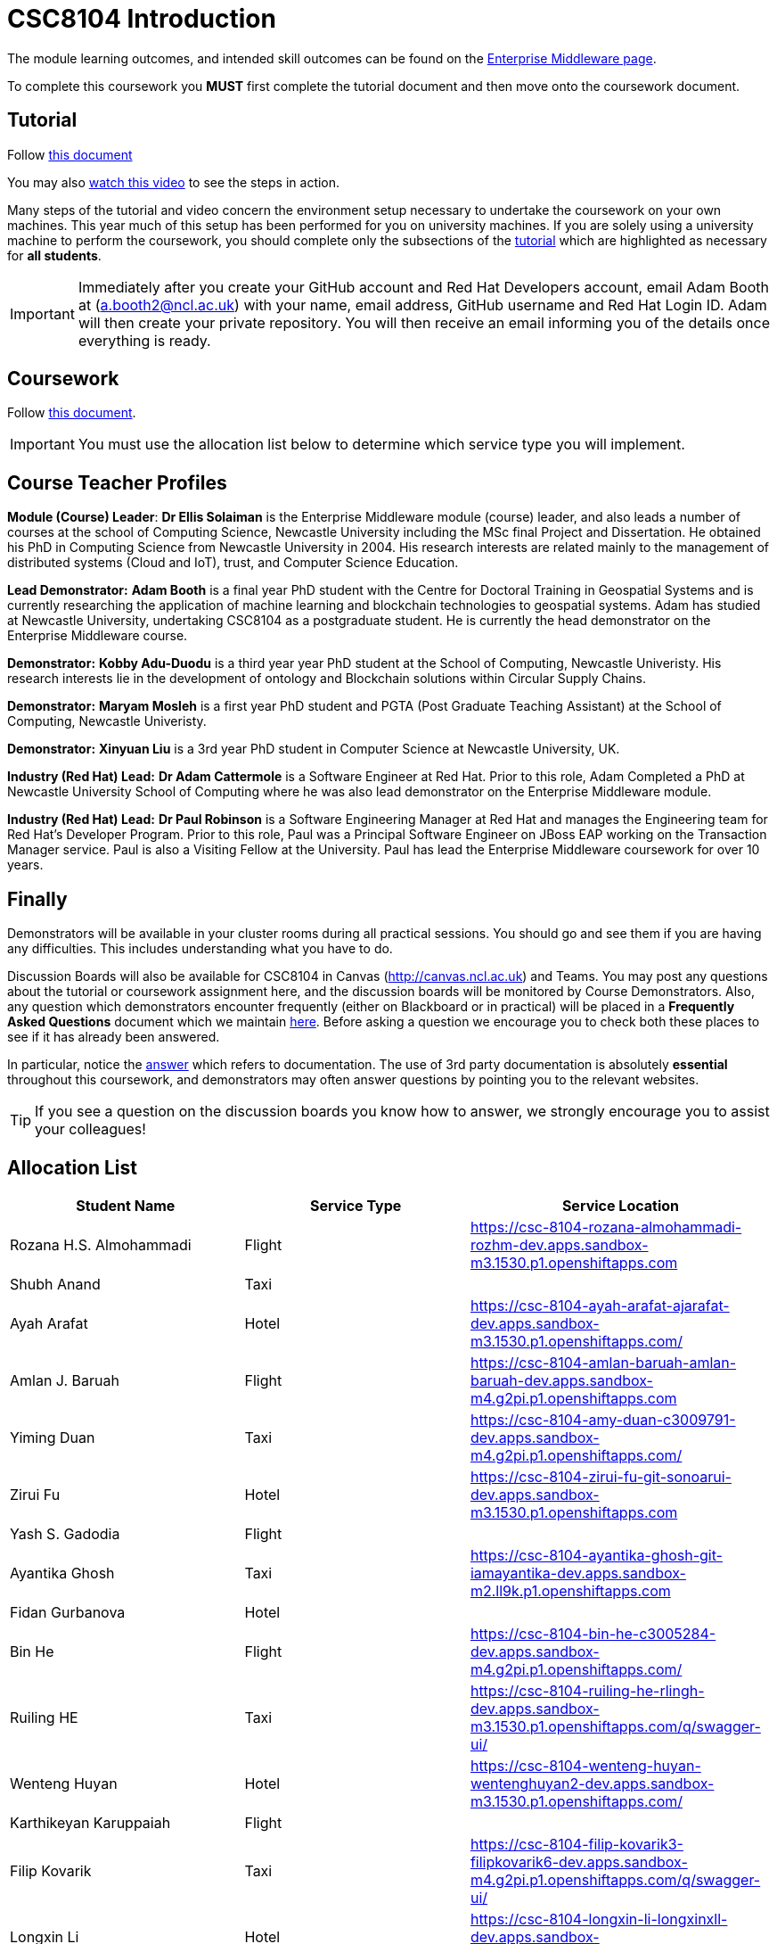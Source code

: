 = CSC8104 Introduction

The module learning outcomes, and intended skill outcomes can be found on the link:https://www.ncl.ac.uk/postgraduate/degrees/module/?code=CSC8104[Enterprise Middleware page].

To complete this coursework you *MUST* first complete the tutorial document and then move onto the coursework document.

== Tutorial

Follow https://github.com/NewcastleComputingScience/CSC8104-Quarkus-Specification/blob/main/tutorial.asciidoc[this document]

You may also https://www.youtube.com/watch?v=2SkR8hDCpvA[watch this video] to see the steps in action.

Many steps of the tutorial and video concern the environment setup necessary to undertake the coursework on your own machines. This year much of this setup has been performed for you on university machines.
If you are solely using a university machine to perform the coursework, you should complete only the subsections of the https://github.com/NewcastleComputingScience/CSC8104-Quarkus-Specification/blob/main/tutorial.asciidoc[tutorial] which are highlighted as necessary for *all students*.

IMPORTANT: Immediately after you create your GitHub account and Red Hat Developers account, email Adam Booth at (a.booth2@ncl.ac.uk) with your name, email address, GitHub username and Red Hat Login ID.
Adam will then create your private repository. You will then receive an email informing you of the details once everything is ready.


== Coursework

Follow https://github.com/NewcastleComputingScience/CSC8104-Quarkus-Specification/blob/main/coursework.asciidoc[this document].

IMPORTANT: You must use the allocation list below to determine which service type you will implement.


== Course Teacher Profiles

*Module (Course) Leader*: *Dr Ellis Solaiman* is the Enterprise Middleware module (course) leader, and also leads a number of courses at the school of Computing Science, Newcastle University including the MSc final Project and Dissertation. He obtained his PhD in Computing Science from Newcastle University in 2004. His research interests are related mainly to the management of distributed systems (Cloud and IoT), trust, and Computer Science Education.

*Lead Demonstrator:* *Adam Booth* is a final year PhD student with the Centre for Doctoral Training in Geospatial Systems and is currently researching the application of machine learning and blockchain technologies to geospatial systems. Adam has studied at Newcastle University, undertaking CSC8104 as a postgraduate student. He is currently the head demonstrator on the Enterprise Middleware course.

*Demonstrator:* *Kobby Adu-Duodu* is a third year year PhD student at the School of Computing, Newcastle Univeristy. His research interests lie in the development of ontology and Blockchain solutions within Circular Supply Chains. 

*Demonstrator:* *Maryam Mosleh* is a first year PhD student and PGTA (Post Graduate Teaching Assistant) at the School of Computing, Newcastle Univeristy. 

*Demonstrator:* *Xinyuan Liu* is a 3rd year PhD student in Computer Science at Newcastle University, UK. 

*Industry (Red Hat) Lead:* *Dr Adam Cattermole* is a Software Engineer at Red Hat. Prior to this role, Adam Completed a PhD at Newcastle University School of Computing where he was also lead demonstrator on the Enterprise Middleware module. 

*Industry (Red Hat) Lead:* *Dr Paul Robinson* is a Software Engineering Manager at Red Hat and manages the Engineering team for Red Hat's Developer Program. Prior to this role, Paul was a Principal Software Engineer on JBoss EAP working on the Transaction Manager service. Paul is also a Visiting Fellow at the University. Paul has lead the Enterprise Middleware coursework for over 10 years.

== Finally
Demonstrators will be available in your cluster rooms during all practical sessions. You should go and see them if you are having any difficulties. This includes understanding what you have to do.

Discussion Boards will also be available for CSC8104 in Canvas (http://canvas.ncl.ac.uk) and Teams. You may post any questions about the tutorial or coursework assignment here, and the discussion boards will be monitored by Course Demonstrators. Also, any question which demonstrators encounter frequently (either on Blackboard or in practical) will be placed in a *Frequently Asked Questions* document which we maintain https://github.com/NewcastleComputingScience/enterprise-middleware-coursework/blob/master/frequentlyaskedquestions.asciidoc[here]. Before asking a question we encourage you to check both these places to see if it has already been answered.

In particular, notice the https://github.com/NewcastleComputingScience/enterprise-middleware-coursework/blob/master/frequentlyaskedquestions.asciidoc#i-cant-work-out-how-to-do-[answer] which refers to documentation. The use of 3rd party documentation is absolutely *essential* throughout this coursework, and demonstrators may often answer questions by pointing you to the relevant websites.

TIP: If you see a question on the discussion boards you know how to answer, we strongly encourage you to assist your colleagues!


== Allocation List

[options="header"]
|=====
| Student Name | Service Type | Service Location
| Rozana H.S. Almohammadi |Flight| https://csc-8104-rozana-almohammadi-rozhm-dev.apps.sandbox-m3.1530.p1.openshiftapps.com
| Shubh Anand |Taxi| 
| Ayah Arafat |Hotel| https://csc-8104-ayah-arafat-ajarafat-dev.apps.sandbox-m3.1530.p1.openshiftapps.com/
| Amlan J. Baruah |Flight| https://csc-8104-amlan-baruah-amlan-baruah-dev.apps.sandbox-m4.g2pi.p1.openshiftapps.com
| Yiming Duan |Taxi| https://csc-8104-amy-duan-c3009791-dev.apps.sandbox-m4.g2pi.p1.openshiftapps.com/
| Zirui Fu |Hotel| https://csc-8104-zirui-fu-git-sonoarui-dev.apps.sandbox-m3.1530.p1.openshiftapps.com
| Yash S. Gadodia |Flight| 
| Ayantika Ghosh |Taxi| https://csc-8104-ayantika-ghosh-git-iamayantika-dev.apps.sandbox-m2.ll9k.p1.openshiftapps.com
| Fidan Gurbanova |Hotel| 
| Bin He |Flight| https://csc-8104-bin-he-c3005284-dev.apps.sandbox-m4.g2pi.p1.openshiftapps.com/
| Ruiling HE |Taxi| https://csc-8104-ruiling-he-rlingh-dev.apps.sandbox-m3.1530.p1.openshiftapps.com/q/swagger-ui/
| Wenteng Huyan |Hotel| https://csc-8104-wenteng-huyan-wentenghuyan2-dev.apps.sandbox-m3.1530.p1.openshiftapps.com/ 
| Karthikeyan Karuppaiah |Flight|
| Filip Kovarik |Taxi| https://csc-8104-filip-kovarik3-filipkovarik6-dev.apps.sandbox-m4.g2pi.p1.openshiftapps.com/q/swagger-ui/
| Longxin Li |Hotel| https://csc-8104-longxin-li-longxinxll-dev.apps.sandbox-m4.g2pi.p1.openshiftapps.com
| Luoqi Li |Flight| 
| Zesheng Lu |Taxi| https://csc-8104-zesheng-lu-git-zeshenglu-dev.apps.sandbox-m4.g2pi.p1.openshiftapps.com/q/swagger-ui/.
| Vibhav S. Mahajan |Hotel| 
| Linlun Meng |Flight| https://csc-8104-calvin-for-ai-dev.apps.sandbox-m4.g2pi.p1.openshiftapps.com/q/swagger-ui/
| Jhostin Ocampo Velez |Taxi| https://csc-8104-jhostin-velez-git-jhostinocampo-dev.apps.sandbox-m4.g2pi.p1.openshiftapps.com/
| Aryaman Patronia |Hotel| https://csc-8104-aryaman-patronia-aryamanpatronia-dev.apps.sandbox-m2.ll9k.p1.openshiftapps.com/q/swagger-ui/
| Amey B. Pednekar |Flight| 
| Joao T. Pereira Gollnick |Taxi|
| Shobika Rajeskanna |Hotel| 
| Gokul Rasappan |Flight| 
| Jeevananthan Sasikumar |Taxi|
| Samuel P. Sathiyamoorthy |Hotel|
| Sanjana T. Shahu |Flight| 
| Xusheng Song |Taxi|  
| Aravind S. Sundaram |Hotel| 
| Tanapon Suwankesawong |Flight| https://csc-8104-tanapon-suwankesawong-git-mezmye-dev.apps.sandbox-m4.g2pi.p1.openshiftapps.com
| Wen Tang |Taxi| https://csc-8104-wen-tang-wentangtw-dev.apps.sandbox-m4.g2pi.p1.openshiftapps.com/q/swagger-ui/
| Aniket D. Thorat |Hotel| https://csc-8104-aniket-thorat-git-ani20ket-dev.apps.sandbox-m3.1530.p1.openshiftapps.com
| Dewa Udayana |Flight| https://csc-8104-dewa-udayana-cikiprik-dev.apps.sandbox-m4.g2pi.p1.openshiftapps.com/q/swagger-ui/
| Deeksha Wadhwa |Taxi| https://csc-8104-deeksha-wadhwa-v-2-d-wadhwa2-dev.apps.sandbox-m4.g2pi.p1.openshiftapps.com/q/swagger/ui
| Miaofei Wang |Hotel| https://csc-8104-hazel-wang-miaofeiwang-dev.apps.sandbox-m3.1530.p1.openshiftapps.com
| Jiawen Yao |Flight| https://csc-8104-jiawen-yao-yaojiawen-dev.apps.sandbox-m4.g2pi.p1.openshiftapps.com/
| Jiaqi Yu |Taxi| https://csc-8104-jiaqi-yu-jiaqi-yu-dev.apps.sandbox-m4.g2pi.p1.openshiftapps.com
| Wenhao Bao | Hotel |
|=======


IMPORTANT: If your name does not appear in the allocation list please contact Adam Booth at a.booth2@newcastle.ac.uk as soon as possible (prior to the first practical session) and you will be assigned a service type and a private GitHub repository.
